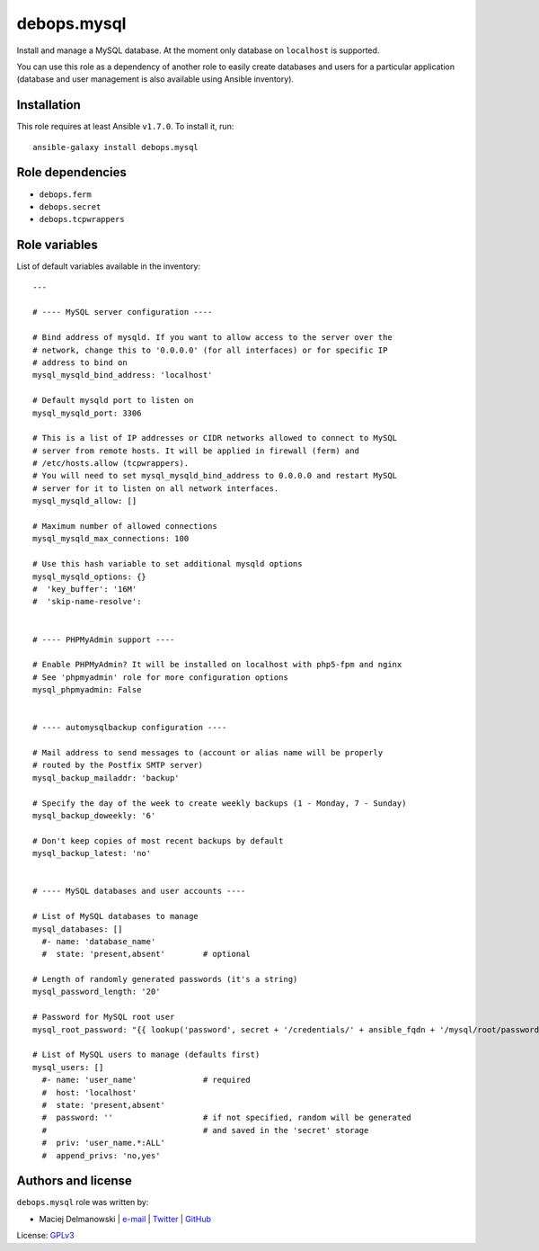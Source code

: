 debops.mysql
############

|Travis CI| |test-suite| |Ansible Galaxy|

.. |Travis CI| image:: http://img.shields.io/travis/debops/ansible-mysql.svg?style=flat
   :target: http://travis-ci.org/debops/ansible-mysql

.. |test-suite| image:: http://img.shields.io/badge/test--suite-ansible--mysql-blue.svg?style=flat
   :target: https://github.com/debops/test-suite/tree/master/ansible-mysql/

.. |Ansible Galaxy| image:: http://img.shields.io/badge/galaxy-debops.mysql-660198.svg?style=flat
   :target: https://galaxy.ansible.com/list#/roles/1577



Install and manage a MySQL database. At the moment only database on
``localhost`` is supported.

You can use this role as a dependency of another role to easily create
databases and users for a particular application (database and user
management is also available using Ansible inventory).

Installation
~~~~~~~~~~~~

This role requires at least Ansible ``v1.7.0``. To install it, run::

    ansible-galaxy install debops.mysql


Role dependencies
~~~~~~~~~~~~~~~~~

- ``debops.ferm``
- ``debops.secret``
- ``debops.tcpwrappers``


Role variables
~~~~~~~~~~~~~~

List of default variables available in the inventory::

    ---
    
    # ---- MySQL server configuration ----
    
    # Bind address of mysqld. If you want to allow access to the server over the
    # network, change this to '0.0.0.0' (for all interfaces) or for specific IP
    # address to bind on
    mysql_mysqld_bind_address: 'localhost'
    
    # Default mysqld port to listen on
    mysql_mysqld_port: 3306
    
    # This is a list of IP addresses or CIDR networks allowed to connect to MySQL
    # server from remote hosts. It will be applied in firewall (ferm) and
    # /etc/hosts.allow (tcpwrappers).
    # You will need to set mysql_mysqld_bind_address to 0.0.0.0 and restart MySQL
    # server for it to listen on all network interfaces.
    mysql_mysqld_allow: []
    
    # Maximum number of allowed connections
    mysql_mysqld_max_connections: 100
    
    # Use this hash variable to set additional mysqld options
    mysql_mysqld_options: {}
    #  'key_buffer': '16M'
    #  'skip-name-resolve':
    
    
    # ---- PHPMyAdmin support ----
    
    # Enable PHPMyAdmin? It will be installed on localhost with php5-fpm and nginx
    # See 'phpmyadmin' role for more configuration options
    mysql_phpmyadmin: False
    
    
    # ---- automysqlbackup configuration ----
    
    # Mail address to send messages to (account or alias name will be properly
    # routed by the Postfix SMTP server)
    mysql_backup_mailaddr: 'backup'
    
    # Specify the day of the week to create weekly backups (1 - Monday, 7 - Sunday)
    mysql_backup_doweekly: '6'
    
    # Don't keep copies of most recent backups by default
    mysql_backup_latest: 'no'
    
    
    # ---- MySQL databases and user accounts ----
    
    # List of MySQL databases to manage
    mysql_databases: []
      #- name: 'database_name'
      #  state: 'present,absent'        # optional
    
    # Length of randomly generated passwords (it's a string)
    mysql_password_length: '20'
    
    # Password for MySQL root user
    mysql_root_password: "{{ lookup('password', secret + '/credentials/' + ansible_fqdn + '/mysql/root/password length=' + mysql_password_length) }}"
    
    # List of MySQL users to manage (defaults first)
    mysql_users: []
      #- name: 'user_name'              # required
      #  host: 'localhost'
      #  state: 'present,absent'
      #  password: ''                   # if not specified, random will be generated
      #                                 # and saved in the 'secret' storage
      #  priv: 'user_name.*:ALL'
      #  append_privs: 'no,yes'




Authors and license
~~~~~~~~~~~~~~~~~~~

``debops.mysql`` role was written by:

- Maciej Delmanowski | `e-mail <mailto:drybjed@gmail.com>`__ | `Twitter <https://twitter.com/drybjed>`__ | `GitHub <https://github.com/drybjed>`__

License: `GPLv3 <https://tldrlegal.com/license/gnu-general-public-license-v3-%28gpl-3%29>`_

